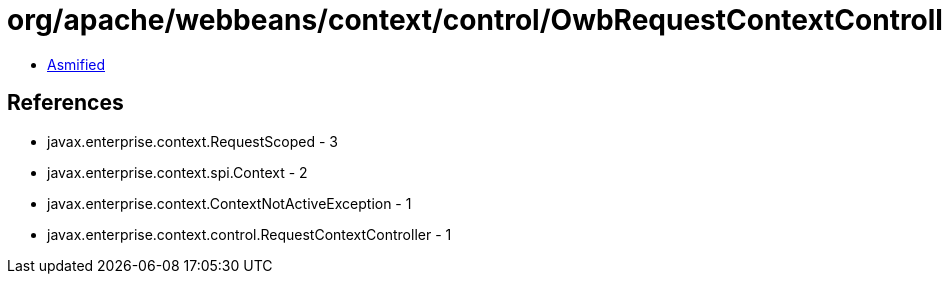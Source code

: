 = org/apache/webbeans/context/control/OwbRequestContextController.class

 - link:OwbRequestContextController-asmified.java[Asmified]

== References

 - javax.enterprise.context.RequestScoped - 3
 - javax.enterprise.context.spi.Context - 2
 - javax.enterprise.context.ContextNotActiveException - 1
 - javax.enterprise.context.control.RequestContextController - 1
